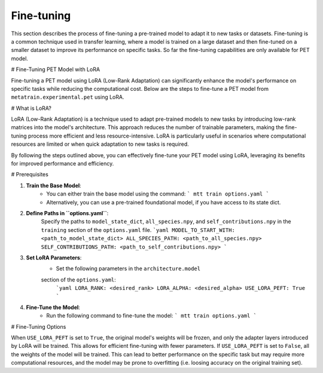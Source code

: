 Fine-tuning
===========

This section describes the process of fine-tuning a pre-trained model to
adapt it to new tasks or datasets. Fine-tuning is a common technique used
in transfer learning, where a model is trained on a large dataset and then
fine-tuned on a smaller dataset to improve its performance on specific tasks.
So far the fine-tuning capabilities are only available for PET model.


# Fine-Tuning PET Model with LoRA

Fine-tuning a PET model using LoRA (Low-Rank Adaptation) can significantly
enhance the model's performance on specific tasks while reducing the
computational cost. Below are the steps to fine-tune a PET model from
``metatrain.experimental.pet`` using LoRA.

# What is LoRA?

LoRA (Low-Rank Adaptation) is a technique used to adapt pre-trained models
to new tasks by introducing low-rank matrices into the model's architecture.
This approach reduces the number of trainable parameters, making the
fine-tuning process more efficient and less resource-intensive. LoRA is
particularly useful in scenarios where computational resources are limited
or when quick adaptation to new tasks is required.

By following the steps outlined above, you can effectively fine-tune your
PET model using LoRA, leveraging its benefits for improved performance and
efficiency.

# Prerequisites

1. **Train the Base Model**:
    - You can either train the base model using the command:
      ```
      mtt train options.yaml
      ```
    - Alternatively, you can use a pre-trained foundational model,
      if you have access to its state dict.

2. **Define Paths in ``options.yaml``**:
    Specify the paths to ``model_state_dict``, ``all_species.npy``, and
    ``self_contributions.npy`` in the ``training`` section of the ``options.yaml``
    file.
    ```yaml
    MODEL_TO_START_WITH: <path_to_model_state_dict>
    ALL_SPECIES_PATH: <path_to_all_species.npy>
    SELF_CONTRIBUTIONS_PATH: <path_to_self_contributions.npy>
    ```

3. **Set LoRA Parameters**:
    - Set the following parameters in the ``architecture.model``
    section of the ``options.yaml``:
      ```yaml
      LORA_RANK: <desired_rank>
      LORA_ALPHA: <desired_alpha>
      USE_LORA_PEFT: True
      ```

4. **Fine-Tune the Model**:
    - Run the following command to fine-tune the model:
      ```
      mtt train options.yaml
      ```

# Fine-Tuning Options

When ``USE_LORA_PEFT`` is set to ``True``, the original model's weights will be
frozen, and only the adapter layers introduced by LoRA will be trained. This
allows for efficient fine-tuning with fewer parameters. If ``USE_LORA_PEFT`` is
set to ``False``, all the weights of the model will be trained. This can lead to
better performance on the specific task but may require more computational
resources, and the model may be prone to overfitting (i.e. loosing accuracy on
the original training set).

